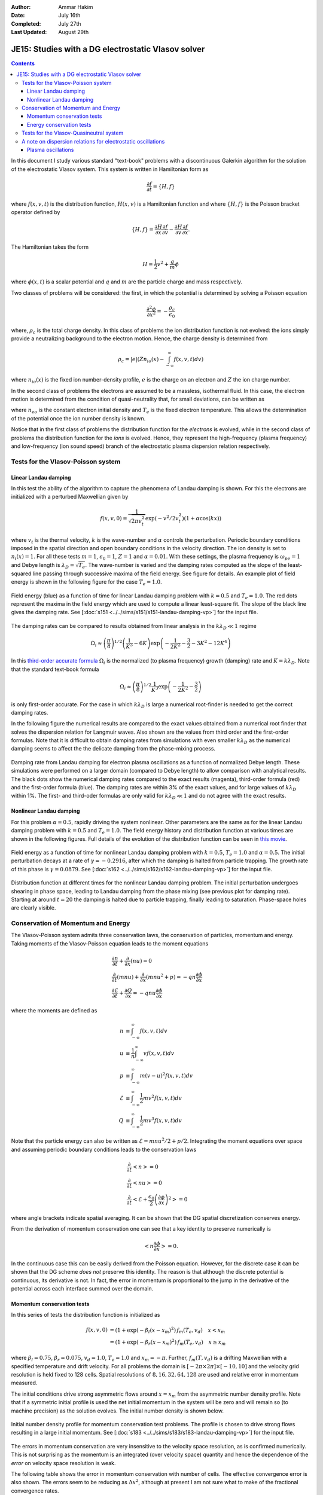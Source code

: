 :Author: Ammar Hakim
:Date: July 16th
:Completed: July 27th
:Last Updated: August 29th

JE15: Studies with a DG electrostatic Vlasov solver
===================================================

.. contents::

In this document I study various standard "text-book" problems with a
discontinuous Galerkin algorithm for the solution of the electrostatic
Vlasov system. This system is written in Hamiltonian form as 

.. math::

  \frac{\partial f}{\partial t} = \{H,f\}

where :math:`f(x,v,t)` is the distribution function, :math:`H(x,v)` is
a Hamiltonian function and where :math:`\{H,f\}` is the Poisson
bracket operator defined by

.. math::

  \{H,f\} = 
  \frac{\partial H}{\partial x}\frac{\partial f}{\partial v} -
  \frac{\partial H}{\partial v}\frac{\partial f}{\partial x}.

The Hamiltonian takes the form

.. math::

  H = \frac{1}{2}v^2 + \frac{q}{m}\phi

where :math:`\phi(x,t)` is a scalar potential and :math:`q` and
:math:`m` are the particle charge and mass respectively. 

Two classes of problems will be considered: the first, in which the
potential is determined by solving a Poisson equation

.. math::

  \frac{\partial^2 \phi}{\partial x^2} = -\frac{\rho_c}{\epsilon_0}

where, :math:`\rho_c` is the total charge density. In this class of
problems the ion distribution function is not evolved: the ions simply
provide a neutralizing background to the electron motion. Hence, the
charge density is determined from

.. math::

 \rho_c = |e| \left(Zn_{io}(x) - \int_{-\infty}^{\infty} f(x,v,t) dv\right)

where :math:`n_{io}(x)` is the fixed ion number-density profile,
:math:`e` is the charge on an electron and :math:`Z` the ion charge
number.

In the second class of problems the electrons are assumed to be a
massless, isothermal fluid. In this case, the electron motion is
determined from the condition of quasi-neutrality that, for small
deviations, can be written as

.. math::
  :label: eq:quasi_neutral

  n_{i}(x) = n_{eo}\left(1 + \frac{|e|\phi}{T_e}\right)

where :math:`n_{eo}` is the constant electron initial density and
:math:`T_e` is the fixed electron temperature. This allows the
determination of the potential once the ion number density is known.

Notice that in the first class of problems the distribution function
for the *electrons* is evolved, while in the second class of problems
the distribution function for the *ions* is evolved. Hence, they
represent the high-frequency (plasma frequency) and low-frequency (ion
sound speed) branch of the electrostatic plasma dispersion relation
respectively.

Tests for the Vlasov-Poisson system
-----------------------------------

Linear Landau damping
+++++++++++++++++++++

In this test the ability of the algorithm to capture the phenomena of
Landau damping is shown. For this the electrons are initialized with a
perturbed Maxwellian given by

.. math::

    f(x,v,0) = \frac{1}{\sqrt{2\pi v_t^2}} \exp(-v^2/2v_t^2)
    (1+\alpha\cos(kx))

where :math:`v_t` is the thermal velocity, :math:`k` is the
wave-number and :math:`\alpha` controls the perturbation. Periodic
boundary conditions imposed in the spatial direction and open boundary
conditions in the velocity direction. The ion density is set to
:math:`n_i(x) = 1`. For all these tests :math:`m=1`,
:math:`\epsilon_0=1`, :math:`Z=1` and :math:`\alpha=0.01`. With these
settings, the plasma frequency is :math:`\omega_{pe}=1` and Debye
length is :math:`\lambda_D = \sqrt{T_e}`. The wave-number is varied
and the damping rates computed as the slope of the least-squared line
passing through successive maxima of the field energy. See figure for
details. An example plot of field energy is shown in the following
figure for the case :math:`T_e=1.0`.

.. figure:: s151-field-energy.png
  :width: 100%
  :align: center

  Field energy (blue) as a function of time for linear Landau damping
  problem with :math:`k = 0.5` and :math:`T_e = 1.0`. The red dots
  represent the maxima in the field energy which are used to compute a
  linear least-square fit. The slope of the black line gives the
  damping rate. See [:doc:`s151
  <../../sims/s151/s151-landau-damping-vp>`] for the input file.

The damping rates can be compared to results obtained from linear
analysis in the :math:`k\lambda_D \ll 1` regime

.. math::

  \Omega_i \approx \left(\frac{\pi}{8}\right)^{1/2}
    \left(\frac{1}{K^3} - 6K\right)
    \exp\left(-\frac{1}{2K^2} -\frac{3}{2} - 3K^2 - 12K^4 \right)

In this `third-order accurate formula
<http://www.lle.rochester.edu/media/publications/lle_review/documents/v74/4_74accurate.pdf>`_
:math:`\Omega_i` is the normalized (to plasma frequency) growth
(damping) rate and :math:`K = k\lambda_D`. Note that the standard
text-book formula

.. math::

  \Omega_i \approx \left(\frac{\pi}{8}\right)^{1/2}
    \frac{1}{K^3}
    \exp\left(-\frac{1}{2K^2} -\frac{3}{2}\right)

is only first-order accurate. For the case in which :math:`k\lambda_D`
is large a numerical root-finder is needed to get the correct damping
rates.

In the following figure the numerical results are compared to the
exact values obtained from a numerical root finder that solves the
dispersion relation for Langmuir waves. Also shown are the values from
third order and the first-order formulas. Note that it is difficult to
obtain damping rates from simulations with even smaller
:math:`k\lambda_D` as the numerical damping seems to affect the the
delicate damping from the phase-mixing process.

.. figure:: ld-damping-rates-elc-osc.png
  :width: 100%
  :align: center

  Damping rate from Landau damping for electron plasma oscillations as
  a function of normalized Debye length. These simulations were
  performed on a larger domain (compared to Debye length) to allow
  comparison with analytical results. The black dots show the
  numerical damping rates compared to the exact results (magenta),
  third-order formula (red) and the first-order formula (blue). The
  damping rates are within 3% of the exact values, and for large
  values of :math:`k\lambda_D` within 1%. The first- and third-oder
  formulas are only valid for :math:`k\lambda_D \ll 1` and do not
  agree with the exact results.

Nonlinear Landau damping
++++++++++++++++++++++++

For this problem :math:`\alpha = 0.5`, rapidly driving the system
nonlinear. Other parameters are the same as for the linear Landau
damping problem with :math:`k=0.5` and :math:`T_e=1.0`. The field
energy history and distribution function at various times are shown in
the following figures. Full details of the evolution of the
distribution function can be seen in `this movie
<../../_static/s162-distf.mov>`_.

.. figure:: s162-field-energy.png
  :width: 100%
  :align: center

  Field energy as a function of time for nonlinear Landau damping
  problem with :math:`k = 0.5`, :math:`T_e = 1.0` and
  :math:`\alpha=0.5`. The initial perturbation decays at a rate of
  :math:`\gamma = -0.2916`, after which the damping is halted from
  particle trapping. The growth rate of this phase is :math:`\gamma =
  0.0879`. See [:doc:`s162 <../../sims/s162/s162-landau-damping-vp>`]
  for the input file.

.. figure:: s162-landau-damping-vp_distf.png
  :width: 100%
  :align: center

  Distribution function at different times for the nonlinear Landau
  damping problem. The initial perturbation undergoes shearing in
  phase space, leading to Landau damping from the phase mixing (see
  previous plot for damping rate). Starting at around :math:`t=20` the
  damping is halted due to particle trapping, finally leading to
  saturation. Phase-space holes are clearly visible.

Conservation of Momentum and Energy
-----------------------------------

The Vlasov-Poisson system admits three conservation laws, the
conservation of particles, momentum and energy. Taking moments of the
Vlasov-Poisson equation leads to the moment equations

.. math::

 &\frac{\partial n}{\partial t} + \frac{\partial }{\partial x}(nu) = 0 \\
 &\frac{\partial }{\partial t}(mnu) + \frac{\partial}{\partial x} (mnu^2+p) = 
    -qn \frac{\partial \phi}{\partial x} \\
 &\frac{\partial \mathcal{E}}{\partial t} + \frac{\partial Q}{\partial x} = 
    -qnu\frac{\partial \phi}{\partial x}

where the moments are defined as

.. math::

  n &\equiv \int_{-\infty}^\infty f(x,v,t) dv \\
  u &\equiv \frac{1}{n}\int_{-\infty}^\infty v f(x,v,t) dv \\
  p &\equiv \int_{-\infty}^\infty m (v-u)^2 f(x,v,t) dv \\
  \mathcal{E} &\equiv \int_{-\infty}^\infty \frac{1}{2}mv^2 f(x,v,t) dv  \\
  Q &\equiv \int_{-\infty}^\infty \frac{1}{2}mv^3 f(x,v,t) dv

Note that the particle energy can also be written as
:math:`\mathcal{E} = mnu^2/2 + p/2`. Integrating the moment equations
over space and assuming periodic boundary conditions leads to the
conservation laws

.. math::

 &\frac{\partial}{\partial t}\left<n\right> = 0 \\
 &\frac{\partial}{\partial t}\left<nu\right> = 0 \\
 &\frac{\partial}{\partial t}\left<\mathcal{E} +
 \frac{\epsilon_0}{2}\left(\frac{\partial \phi}{\partial x}\right)^2 \right> =
 0

where angle brackets indicate spatial averaging. It can be shown that
the DG spatial discretization conserves energy.

From the derivation of momentum conservation one can see that a key
identity to preserve numerically is

.. math::

  \left<n\frac{\partial \phi}{\partial x}\right> = 0.

In the continuous case this can be easily derived from the Poisson
equation. However, for the discrete case it can be shown that the DG
scheme *does not* preserve this identity. The reason is that although
the discrete potential is continuous, its derivative is not. In fact,
the error in momentum is proportional to the jump in the derivative of
the potential across each interface summed over the domain.

Momentum conservation tests
+++++++++++++++++++++++++++

In this series of tests the distribution function is initialized as

.. math::

  f(x,v,0) &= (1+\exp\left(-\beta_l(x-x_m)^2\right)\thinspace f_m(T_e, v_d)
  \quad x<x_m \\
  &= (1+\exp\left(-\beta_r(x-x_m)^2\right)\thinspace f_m(T_e, v_d) \quad x \ge x_m

where :math:`\beta_l = 0.75`, :math:`\beta_r = 0.075`,
:math:`v_d=1.0`, :math:`T_e=1.0` and :math:`x_m=-\pi`. Further,
:math:`f_m(T,v_d)` is a drifting Maxwellian with a specified
temperature and drift velocity. For all problems the domain is
:math:`[-2\pi\times 2\pi]\times [-10,10]` and the velocity grid
resolution is held fixed to 128 cells. Spatial resolutions of
:math:`8,16,32,64,128` are used and relative error in momentum
measured.

The initial conditions drive strong asymmetric flows around
:math:`x=x_m` from the asymmetric number density profile. Note that if
a symmetric initial profile is used the net initial momentum in the
system will be zero and will remain so (to machine precision) as the
solution evolves. The initial number density is shown below.

.. figure:: s183-initial-numDensity.png
  :width: 100%
  :align: center

  Initial number density profile for momentum conservation test
  problems. The profile is chosen to drive strong flows resulting in
  a large initial momentum.  See [:doc:`s183
  <../../sims/s183/s183-landau-damping-vp>`] for the input file.

The errors in momentum conservation are very insensitive to the
velocity space resolution, as is confirmed numerically. This is not
surprising as the momentum is an integrated (over velocity space)
quantity and hence the dependence of the *error* on velocity space
resolution is weak.

The following table shows the error in momentum conservation with
number of cells. The effective convergence error is also shown. The
errors seem to be reducing as :math:`\Delta x^2`, although at present
I am not sure what to make of the fractional convergence rates.

.. list-table:: Momentum Conservation Errors, DG Order 2 Scheme
  :header-rows: 1
  :widths: 20,40,20,20

  * - :math:`N_x`
    - Error
    - Order
    - Simulation
  * - 8
    - :math:`1.3332\times 10^{-3}`
    - 
    - :doc:`s179 <../../sims/s179/s179-landau-damping-vp>`
  * - 16
    - :math:`3.9308\times 10^{-4}`
    - 1.76
    - :doc:`s181 <../../sims/s181/s181-landau-damping-vp>`
  * - 32
    - :math:`8.5969\times 10^{-5}`
    - 2.19
    - :doc:`s182 <../../sims/s182/s182-landau-damping-vp>`
  * - 64
    - :math:`1.5254\times 10^{-5}`
    - 2.49
    - :doc:`s183 <../../sims/s183/s183-landau-damping-vp>`
  * - 128
    - :math:`2.3105\times 10^{-6}`
    - 2.72
    - :doc:`s191 <../../sims/s191/s191-landau-damping-vp>`

Momentum conservation was also tested using the 3rd order DG
scheme. Results are shown in the table below. The 3rd order scheme
shows much smaller errors, and even the 16 cell simulation has
momentum errors smaller than those of the 128 cell 2nd order
simulation. In a certain sense this is not surprising as with
piece-wise parabolic basis functions the discontinuity in the gradient
of the potential across an interface will be small, leading to smaller
errors in momentum.

.. list-table:: Momentum Conservation Errors, DG Order 3 Scheme
  :header-rows: 1
  :widths: 20,40,20,20

  * - :math:`N_x`
    - Error
    - Order
    - Simulation
  * - 8
    - :math:`1.9399\times 10^{-5}`
    - 
    - :doc:`s196 <../../sims/s196/s196-landau-damping-vp>`
  * - 16
    - :math:`4.0001\times 10^{-7}`
    - 5.60
    - :doc:`s197 <../../sims/s197/s197-landau-damping-vp>`
  * - 32
    - :math:`5.1175\times 10^{-8}`
    - 2.97
    - :doc:`s198 <../../sims/s198/s198-landau-damping-vp>`
  * - 64
    - :math:`2.2289\times 10^{-9}`
    - 4.52
    - :doc:`s199 <../../sims/s199/s199-landau-damping-vp>`
  * - 128
    - :math:`8.9154\times 10^{-11}`
    - 4.64
    - :doc:`s200 <../../sims/s200/s200-landau-damping-vp>`

Energy conservation tests
+++++++++++++++++++++++++

In this series of test the conservation of total energy is tested. For
this the same initial conditions and domain size are used as for the
momentum tests. A fixed grid of :math:`16\times 32` is used and the
CFL number is varied. The errors in energy conservation are shown in
the following table. 

Note that even though the spatial discretization conserves energy
exactly, the non-reversible Runge-Kutta time-stepping adds a small
amount of diffusion. Thus, the errors in energy should converge to
zero with the same order as the time-stepping scheme, in this case
third-order. This is clearly seen from the results shown below.

.. list-table:: Energy Conservation Errors, DG Order 2 Scheme
  :header-rows: 1
  :widths: 20,40,20,20

  * - :math:`CFL`
    - Error
    - Order
    - Simulation
  * - 0.3
    - :math:`1.4185\times 10^{-6}`
    - 
    - :doc:`s184 <../../sims/s184/s184-landau-damping-vp>`
  * - 0.15
    - :math:`1.7687\times 10^{-7}`
    - 3.00
    - :doc:`s185 <../../sims/s185/s185-landau-damping-vp>`
  * - 0.075
    - :math:`2.2078\times 10^{-8}`
    - 3.00
    - :doc:`s186 <../../sims/s186/s186-landau-damping-vp>`
  * - 0.0375
    - :math:`2.7587\times 10^{-9}`
    - 3.00
    - :doc:`s187 <../../sims/s187/s187-landau-damping-vp>`

Energy conservation was also tested using the 3rd order DG
scheme. Results are shown in the table below. As expected, the same
third order convergence is obtained as the time-step is reduced.

.. list-table:: Energy Conservation Errors, DG Order 3 Scheme
  :header-rows: 1
  :widths: 20,40,20,20

  * - :math:`CFL`
    - Error
    - Order
    - Simulation
  * - 0.2
    - :math:`4.1646\times 10^{-7}`
    - 
    - :doc:`s192 <../../sims/s192/s192-landau-damping-vp>`
  * - 0.1
    - :math:`5.1978\times 10^{-8}`
    - 3.00
    - :doc:`s193 <../../sims/s193/s193-landau-damping-vp>`
  * - 0.05
    - :math:`6.4914\times 10^{-9}`
    - 3.00
    - :doc:`s194 <../../sims/s194/s194-landau-damping-vp>`
  * - 0.025
    - :math:`8.1295\times 10^{-10}`
    - 3.00
    - :doc:`s195 <../../sims/s195/s195-landau-damping-vp>`

Tests for the Vlasov-Quasineutral system
----------------------------------------

In this series of tests the electrons are assumed to be a massless
isothermal fluid. For small deviations the condition of
quasineutrality leads to an algebraic expression to determine the
electrostatic potential, see :eq:`eq:quasi_neutral`. In this regime
ion sound waves can propagate. However, these waves are
strongly Landau damped when the ion and electron temperatures are
comparable.

For these series of simulations the ion temperature is held fixed to
:math:`T_i=1` and vary the ratio :math:`T \equiv T_i/T_e`. The
wave-number is also held fixed to :math:`k=0.5`. Results are shown in
the following figure.

.. figure:: damping-rates-ion-sound.png
  :width: 100%
  :align: center

  Normalized damping rates :math:`\gamma/c_e k` where :math:`c_e =
  \sqrt{T_e/m_i}` as a function of temperature ratio
  :math:`T_i/T_e`. Ion sound waves are strongly damped as ion
  temperature becomes comparable to the electron
  temperature. Conversely, the damping is very small as the ions get
  colder.

A note on dispersion relations for electrostatic oscillations
-------------------------------------------------------------

The plasma dielectric function can be written as

.. math::

  \epsilon(\omega, k) = 1 + \sum_s \chi_s(\omega,k)

where :math:`\omega` is the (complex) frequency, :math:`k` the wave
number and the sum is over all species in the plasma. The species
suseptibilites are defined as

.. math::

 \chi_s(\omega, k) = -\frac{\omega_s^2}{2v_s^2 k^2} 
    Z'\left( \frac{\omega}{\sqrt{2} v_s k} \right)

where :math:`\omega_s = \sqrt{n_sq_s^2/\epsilon_0 m_s}` is the plasma
frequency, :math:`v_s = \sqrt{T_s/m_s}` the thermal speed and
:math:`Z(\zeta)` is the plasma dispersion function. Further,
:math:`q_s` and :math:`m_s` are the species mass and charge
respectively and :math:`T_s` the temperature.

The plasma dispersion function is defined as

.. math::

  Z(\zeta) = \frac{1}{\sqrt{\pi}}
      \int_{-\infty}^\infty
         \frac{e^{-x^2}}{x-\zeta}
      dx

for :math:`\mathrm{Im}(\zeta) > 0`. The derivative of the plasma
dispersion function is given by

.. math::

  Z'(\zeta) = -2\left(1+\zeta Z(\zeta)\right).

Also, :math:`Z(0) = i\sqrt{\pi}`. In terms of the dielectric function
the plasma dispersion relation is obtained from the roots of the
equation :math:`\epsilon(\omega,k) = 0`, i.e, the frequency and
wave-number are related by

.. math::

  1 + \sum_s \chi_s(\omega,k) = 0.

Plasma oscillations
+++++++++++++++++++

For plasma oscillations it is assumed that the ions are immobile and
hence ignore the ion contribution to the dielectric function, leading
to the dispersion relation

.. math::

  1 - \frac{1}{2 k^2 \lambda_D^2} Z'(\zeta) = 0

where :math:`\lambda_D = v_e/\omega_e` is the Debye length. Once
:math:`\zeta` is determined from this equation for a specified
:math:`K \equiv k \lambda_D`, the frequency is determined from
:math:`\omega/\omega_e = \sqrt{2} K \zeta`.

.. Ion acoustic waves
.. ++++++++++++++++++

.. For ion acoustic waves we can no longer ignore the ion contribution to
.. the dielectric function. In this case we can express the dispersion
.. function as

.. .. math::

..  k^2\lambda_D^2 + 1 - \frac{T_e}{2 T_i} Z'(\zeta) = 0

.. where we have now defined :math:`\zeta \equiv \omega/\sqrt{2} v_i k`
.. and have assumed massless electrons. We let :math:`T \equiv T_i/T_e`
.. and determine :math:`\zeta` for a specified value of :math:`T` (in
.. this case :math:`K` is just held fixed). Now, the electron
.. contribution to the ion sound speed is :math:`c_e =
.. \sqrt{T_e/m_i}`. Hence, once :math:`\zeta` is determined we can
.. compute the normalized frequency from :math:`\omega/kc_i = \sqrt{2
.. T}\zeta`.
